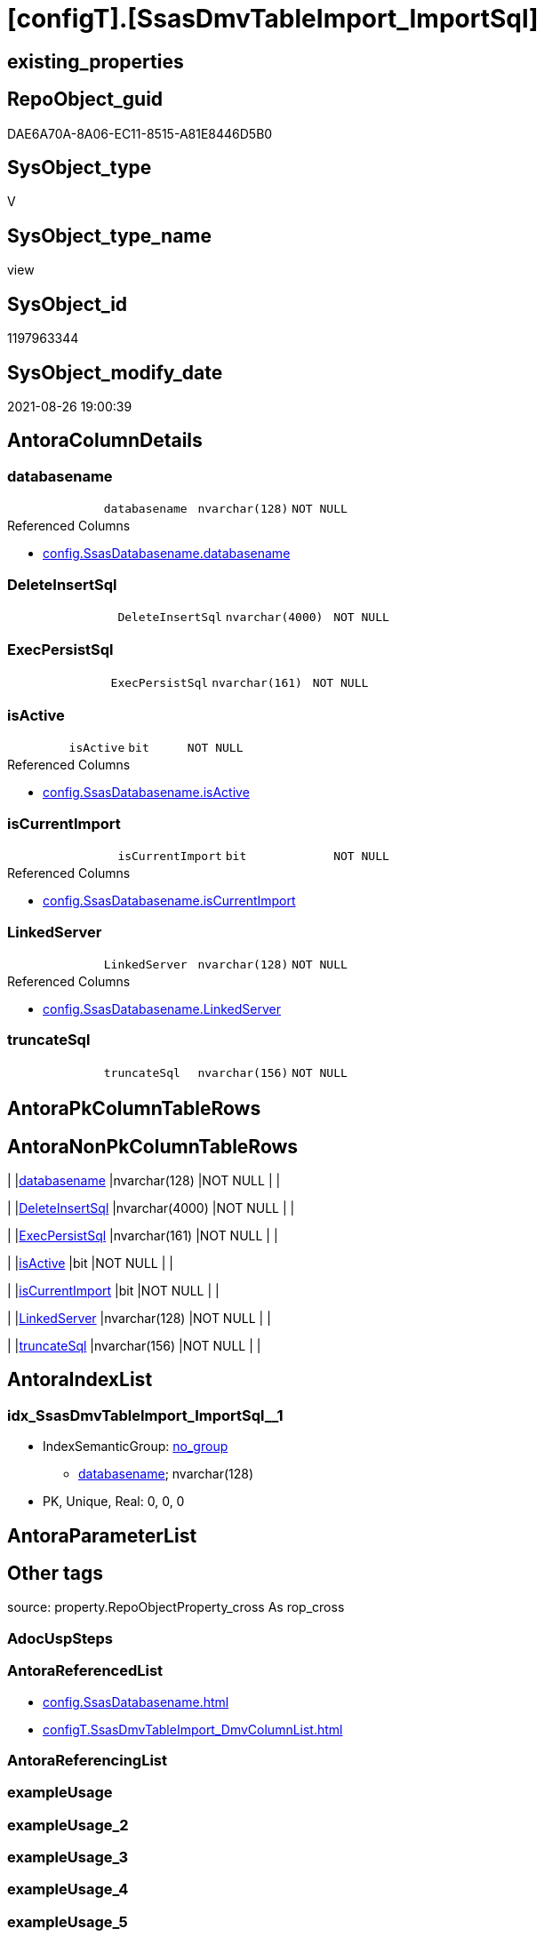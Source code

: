 = [configT].[SsasDmvTableImport_ImportSql]

== existing_properties

// tag::existing_properties[]
:ExistsProperty--antorareferencedlist:
:ExistsProperty--is_repo_managed:
:ExistsProperty--is_ssas:
:ExistsProperty--referencedobjectlist:
:ExistsProperty--sql_modules_definition:
:ExistsProperty--FK:
:ExistsProperty--AntoraIndexList:
:ExistsProperty--Columns:
// end::existing_properties[]

== RepoObject_guid

// tag::RepoObject_guid[]
DAE6A70A-8A06-EC11-8515-A81E8446D5B0
// end::RepoObject_guid[]

== SysObject_type

// tag::SysObject_type[]
V 
// end::SysObject_type[]

== SysObject_type_name

// tag::SysObject_type_name[]
view
// end::SysObject_type_name[]

== SysObject_id

// tag::SysObject_id[]
1197963344
// end::SysObject_id[]

== SysObject_modify_date

// tag::SysObject_modify_date[]
2021-08-26 19:00:39
// end::SysObject_modify_date[]

== AntoraColumnDetails

// tag::AntoraColumnDetails[]
[#column-databasename]
=== databasename

[cols="d,m,m,m,m,d"]
|===
|
|databasename
|nvarchar(128)
|NOT NULL
|
|
|===

.Referenced Columns
--
* xref:config.SsasDatabasename.adoc#column-databasename[+config.SsasDatabasename.databasename+]
--


[#column-DeleteInsertSql]
=== DeleteInsertSql

[cols="d,m,m,m,m,d"]
|===
|
|DeleteInsertSql
|nvarchar(4000)
|NOT NULL
|
|
|===


[#column-ExecPersistSql]
=== ExecPersistSql

[cols="d,m,m,m,m,d"]
|===
|
|ExecPersistSql
|nvarchar(161)
|NOT NULL
|
|
|===


[#column-isActive]
=== isActive

[cols="d,m,m,m,m,d"]
|===
|
|isActive
|bit
|NOT NULL
|
|
|===

.Referenced Columns
--
* xref:config.SsasDatabasename.adoc#column-isActive[+config.SsasDatabasename.isActive+]
--


[#column-isCurrentImport]
=== isCurrentImport

[cols="d,m,m,m,m,d"]
|===
|
|isCurrentImport
|bit
|NOT NULL
|
|
|===

.Referenced Columns
--
* xref:config.SsasDatabasename.adoc#column-isCurrentImport[+config.SsasDatabasename.isCurrentImport+]
--


[#column-LinkedServer]
=== LinkedServer

[cols="d,m,m,m,m,d"]
|===
|
|LinkedServer
|nvarchar(128)
|NOT NULL
|
|
|===

.Referenced Columns
--
* xref:config.SsasDatabasename.adoc#column-LinkedServer[+config.SsasDatabasename.LinkedServer+]
--


[#column-truncateSql]
=== truncateSql

[cols="d,m,m,m,m,d"]
|===
|
|truncateSql
|nvarchar(156)
|NOT NULL
|
|
|===


// end::AntoraColumnDetails[]

== AntoraPkColumnTableRows

// tag::AntoraPkColumnTableRows[]







// end::AntoraPkColumnTableRows[]

== AntoraNonPkColumnTableRows

// tag::AntoraNonPkColumnTableRows[]
|
|<<column-databasename>>
|nvarchar(128)
|NOT NULL
|
|

|
|<<column-DeleteInsertSql>>
|nvarchar(4000)
|NOT NULL
|
|

|
|<<column-ExecPersistSql>>
|nvarchar(161)
|NOT NULL
|
|

|
|<<column-isActive>>
|bit
|NOT NULL
|
|

|
|<<column-isCurrentImport>>
|bit
|NOT NULL
|
|

|
|<<column-LinkedServer>>
|nvarchar(128)
|NOT NULL
|
|

|
|<<column-truncateSql>>
|nvarchar(156)
|NOT NULL
|
|

// end::AntoraNonPkColumnTableRows[]

== AntoraIndexList

// tag::AntoraIndexList[]

[#index-idx_SsasDmvTableImport_ImportSql_1]
=== idx_SsasDmvTableImport_ImportSql++__++1

* IndexSemanticGroup: xref:other/IndexSemanticGroup.adoc#_no_group[no_group]
+
--
* <<column-databasename>>; nvarchar(128)
--
* PK, Unique, Real: 0, 0, 0

// end::AntoraIndexList[]

== AntoraParameterList

// tag::AntoraParameterList[]

// end::AntoraParameterList[]

== Other tags

source: property.RepoObjectProperty_cross As rop_cross


=== AdocUspSteps

// tag::adocuspsteps[]

// end::adocuspsteps[]


=== AntoraReferencedList

// tag::antorareferencedlist[]
* xref:config.SsasDatabasename.adoc[]
* xref:configT.SsasDmvTableImport_DmvColumnList.adoc[]
// end::antorareferencedlist[]


=== AntoraReferencingList

// tag::antorareferencinglist[]

// end::antorareferencinglist[]


=== exampleUsage

// tag::exampleusage[]

// end::exampleusage[]


=== exampleUsage_2

// tag::exampleusage_2[]

// end::exampleusage_2[]


=== exampleUsage_3

// tag::exampleusage_3[]

// end::exampleusage_3[]


=== exampleUsage_4

// tag::exampleusage_4[]

// end::exampleusage_4[]


=== exampleUsage_5

// tag::exampleusage_5[]

// end::exampleusage_5[]


=== exampleWrong_Usage

// tag::examplewrong_usage[]

// end::examplewrong_usage[]


=== has_execution_plan_issue

// tag::has_execution_plan_issue[]

// end::has_execution_plan_issue[]


=== has_get_referenced_issue

// tag::has_get_referenced_issue[]

// end::has_get_referenced_issue[]


=== has_history

// tag::has_history[]

// end::has_history[]


=== has_history_columns

// tag::has_history_columns[]

// end::has_history_columns[]


=== is_persistence

// tag::is_persistence[]

// end::is_persistence[]


=== is_persistence_check_duplicate_per_pk

// tag::is_persistence_check_duplicate_per_pk[]

// end::is_persistence_check_duplicate_per_pk[]


=== is_persistence_check_for_empty_source

// tag::is_persistence_check_for_empty_source[]

// end::is_persistence_check_for_empty_source[]


=== is_persistence_delete_changed

// tag::is_persistence_delete_changed[]

// end::is_persistence_delete_changed[]


=== is_persistence_delete_missing

// tag::is_persistence_delete_missing[]

// end::is_persistence_delete_missing[]


=== is_persistence_insert

// tag::is_persistence_insert[]

// end::is_persistence_insert[]


=== is_persistence_truncate

// tag::is_persistence_truncate[]

// end::is_persistence_truncate[]


=== is_persistence_update_changed

// tag::is_persistence_update_changed[]

// end::is_persistence_update_changed[]


=== is_repo_managed

// tag::is_repo_managed[]
0
// end::is_repo_managed[]


=== is_ssas

// tag::is_ssas[]
0
// end::is_ssas[]


=== microsoft_database_tools_support

// tag::microsoft_database_tools_support[]

// end::microsoft_database_tools_support[]


=== MS_Description

// tag::ms_description[]

// end::ms_description[]


=== persistence_source_RepoObject_fullname

// tag::persistence_source_repoobject_fullname[]

// end::persistence_source_repoobject_fullname[]


=== persistence_source_RepoObject_fullname2

// tag::persistence_source_repoobject_fullname2[]

// end::persistence_source_repoobject_fullname2[]


=== persistence_source_RepoObject_guid

// tag::persistence_source_repoobject_guid[]

// end::persistence_source_repoobject_guid[]


=== persistence_source_RepoObject_xref

// tag::persistence_source_repoobject_xref[]

// end::persistence_source_repoobject_xref[]


=== pk_index_guid

// tag::pk_index_guid[]

// end::pk_index_guid[]


=== pk_IndexPatternColumnDatatype

// tag::pk_indexpatterncolumndatatype[]

// end::pk_indexpatterncolumndatatype[]


=== pk_IndexPatternColumnName

// tag::pk_indexpatterncolumnname[]

// end::pk_indexpatterncolumnname[]


=== pk_IndexSemanticGroup

// tag::pk_indexsemanticgroup[]

// end::pk_indexsemanticgroup[]


=== ReferencedObjectList

// tag::referencedobjectlist[]
* [config].[SsasDatabasename]
* [configT].[SsasDmvTableImport_DmvColumnList]
// end::referencedobjectlist[]


=== usp_persistence_RepoObject_guid

// tag::usp_persistence_repoobject_guid[]

// end::usp_persistence_repoobject_guid[]


=== UspExamples

// tag::uspexamples[]

// end::uspexamples[]


=== UspParameters

// tag::uspparameters[]

// end::uspparameters[]

== Boolean Attributes

source: property.RepoObjectProperty WHERE property_int = 1

// tag::boolean_attributes[]

// end::boolean_attributes[]

== sql_modules_definition

// tag::sql_modules_definition[]
[%collapsible]
=======
[source,sql]
----
/*
there could be more than one isActive = 1 in config.SsasDatabasename

* we could truncate once and import all
* or we could use the [isCurrentImport] and loop through aktive databasename and import them one by one

todo:

* ExecPersistSql only, if persistence exists

*/
Create   View configT.SsasDmvTableImport_ImportSql
As
Select
    T2.databasename
  , T2.LinkedServer
  , T2.isActive
  , T2.isCurrentImport
  , DeleteInsertSql = Concat (
                                 'DELETE '
                               , Char ( 13 ) + Char ( 10 )
                               , 'ssas.'
                               , T1.DmvTableName
                               , Char ( 13 ) + Char ( 10 )
                               , 'WHERE databasename = ''' + T2.databasename + ''''
                               , Char ( 13 ) + Char ( 10 )
                               , 'GO'
                               , Char ( 13 ) + Char ( 10 )
                               , Char ( 13 ) + Char ( 10 )
                               , 'Insert Into '
                               , Char ( 13 ) + Char ( 10 )
                               , 'ssas.'
                               , T1.DmvTableName
                               , Char ( 13 ) + Char ( 10 )
                               , '('
                               , Char ( 13 ) + Char ( 10 )
                               , 'databasename'
                               , Char ( 13 ) + Char ( 10 )
                               , ', '
                               , T1.DmvColumnList
                               , Char ( 13 ) + Char ( 10 )
                               , ')'
                               , Char ( 13 ) + Char ( 10 )
                               , 'Select'
                               , Char ( 13 ) + Char ( 10 )
                               , '''' + T2.databasename + ''''
                               , Char ( 13 ) + Char ( 10 )
                               , ', '
                               , T1.DmvColumnList
                               , Char ( 13 ) + Char ( 10 )
                               , 'From'
                               , Char ( 13 ) + Char ( 10 )
                               , 'OpenQuery'
                               , Char ( 13 ) + Char ( 10 )
                               , '( '
                               , T2.LinkedServer
                               , ', '
                               , Char ( 13 ) + Char ( 10 )
                               , '''Select '
                               , Char ( 13 ) + Char ( 10 )
                               , '  '
                               , T1.DmvColumnList
                               , Char ( 13 ) + Char ( 10 )
                               , 'From $SYSTEM.'
                               , T1.DmvTableName
                               , ''''
                               , Char ( 13 ) + Char ( 10 )
                               , ')'
                               , Char ( 13 ) + Char ( 10 )
                               , 'GO'
                               , Char ( 13 ) + Char ( 10 )
                             )
  , ExecPersistSql     = Concat (
                                 'EXECUTE '
                               , 'ssas.usp_PERSIST_'
                               , T1.DmvTableName
                               , '_T'
                               , Char ( 13 ) + Char ( 10 )
                               , 'GO'
                               , Char ( 13 ) + Char ( 10 )
                             )
  , truncateSql     = Concat (
                                 'TRUNCATE TABLE '
                               , Char ( 13 ) + Char ( 10 )
                               , 'ssas.'
                               , T1.DmvTableName
                               , Char ( 13 ) + Char ( 10 )
                               , 'GO'
                               , Char ( 13 ) + Char ( 10 )
                             )
From
    configT.SsasDmvTableImport_DmvColumnList As T1
    --there could be more than one isActive database
    Cross Join config.SsasDatabasename       As T2
Where
    T2.isActive = 1
----
=======
// end::sql_modules_definition[]


